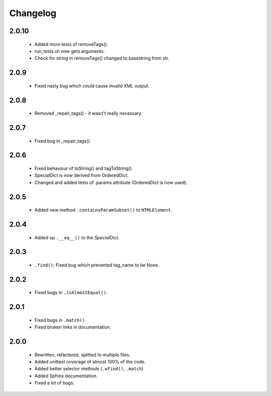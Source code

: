 Changelog
=========

2.0.10
------
    - Added more tests of removeTags().
    - run_tests.sh now gets arguments.
    - Check for string in removeTags() changed to basestring from str.

2.0.9
-----
    - Fixed nasty bug which *could* cause invalid XML output.

2.0.8
-----
    - Removed _repair_tags() - it wasn't really necessary.

2.0.7
-----
    - Fixed bug in _repair_tags().

2.0.6
-----
    - Fixed behaviour of toString() and tagToString().
    - SpecialDict is now derived from OrderedDict.
    - Changed and added tests of .params attribute (OrderedDict is now used).

2.0.5
-----
    - Added new method ``.containsParamSubset()`` to ``HTMLElement``.

2.0.4
-----
    - Added op ``.__eq__()`` to the `SpecialDict`.

2.0.3
-----
    - ``.find()``; Fixed bug which prevented tag_name to be None.

2.0.2
-----
    - Fixed bugs in ``.isAlmostEqual()``.

2.0.1
-----
    - Fixed bugs in ``.match()``.
    - Fixed broken links in documentation.

2.0.0
-----
    - Rewritten, refactored, splitted to multiple files.
    - Added unittest coverage of almost 100% of the code.
    - Added better selector methods (``.wfind()``, ``.match``)
    - Added Sphinx documentation.
    - Fixed a lot of bugs.
